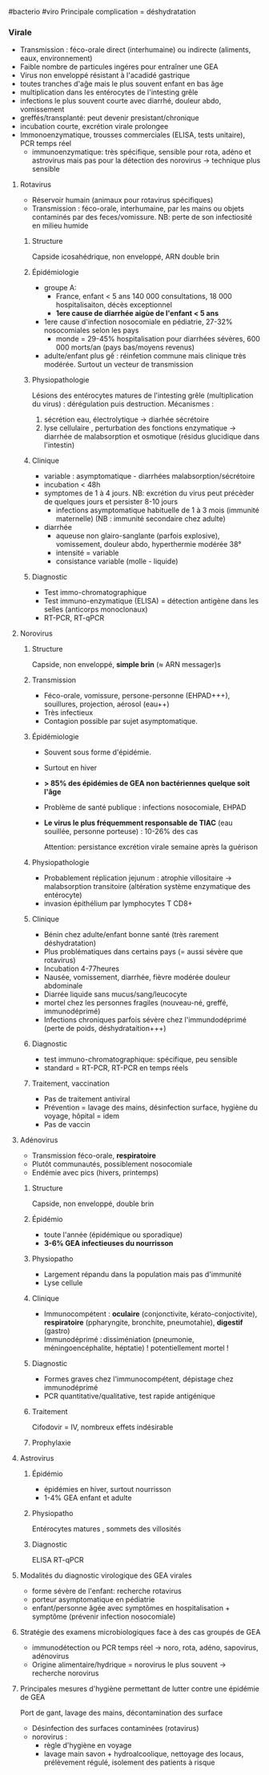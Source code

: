 ​#bacterio #viro Principale complication = déshydratation

*** Virale
:PROPERTIES:
:CUSTOM_ID: virale
:END:
- Transmission : féco-orale direct (interhumaine) ou indirecte
  (aliments, eaux, environnement)
- Faible nombre de particules ingéres pour entraîner une GEA
- Virus non enveloppé résistant à l'acadidé gastrique
- toutes tranches d'aĝe mais le plus souvent enfant en bas âge
- multiplication dans les entérocytes de l'intesting grêle
- infections le plus souvent courte avec diarrhé, douleur abdo,
  vomissement
- greffés/transplanté: peut devenir presistant/chronique
- incubation courte, excrétion virale prolongee
- Immonoenzymatique, trousses commerciales (ELISA, tests unitaire), PCR
  temps réel
  - immunoenzymatique: très spécifique, sensible pour rota, adéno et
    astrovirus mais pas pour la détection des norovirus -> technique
    plus sensible

1. Rotavirus

   - Réservoir humain (animaux pour rotavirus spécifiques)
   - Transmission : féco-orale, interhumaine, par les mains ou objets
     contaminés par des feces/vomissure. NB: perte de son infectiosité
     en milieu humide

   1. Structure

      Capside icosahédrique, non enveloppé, ARN double brin

   2. Épidémiologie

      - groupe A:
        - France, enfant < 5 ans 140 000 consultations, 18 000
          hospitalisaiton, décès exceptionnel
        - *1ere cause de diarrhée aigùe de l'enfant < 5 ans*
      - 1ere cause d'infection nosocomiale en pédiatrie, 27-32%
        nosocomiales selon les pays
        - monde = 29-45% hospitalisation pour diarrhées sévères, 600 000
          morts/an (pays bas/moyens revenus)
      - adulte/enfant plus gế : réinfetion commune mais clinique très
        modérée. Surtout un vecteur de transmission

   3. Physiopathologie

      Lésions des entérocytes matures de l'intesting grêle
      (multiplication du virus) : dérégulation puis destruction.
      Mécanismes :

      1. sécrétion eau, électrolytique -> diarhée sécrétoire
      2. lyse cellulaire , perturbation des fonctions enzymatique ->
         diarrhée de malabsorption et osmotique (résidus glucidique dans
         l'intestin)

   4. Clinique

      - variable : asymptomatique - diarrhées malabsorption/sécrétoire
      - incubation < 48h
      - symptomes de 1 à 4 jours. NB: excrétion du virus peut précèder
        de quelques jours et persister 8-10 jours
        - infections asymptomatique habituelle de 1 à 3 mois (immunité
          maternelle) (NB : immunité secondaire chez adulte)
      - diarrhée
        - aqueuse non glairo-sanglante (parfois explosive), vomissement,
          douleur abdo, hyperthermie modérée 38°
        - intensité = variable
        - consistance variable (molle - liquide)

   5. Diagnostic

      - Test immo-chromatographique
      - Test immuno-enzymatique (ELISA) = détection antigène dans les
        selles (anticorps monoclonaux)
      - RT-PCR, RT-qPCR

2. Norovirus

   1. Structure

      Capside, non enveloppé, *simple brin* (≈ ARN messager)s

   2. Transmission

      - Féco-orale, vomissure, persone-personne (EHPAD+++), souillures,
        projection, aérosol (eau++)
      - Très infectieux
      - Contagion possible par sujet asymptomatique.

   3. Épidémiologie

      - Souvent sous forme d'épidémie.

      - Surtout en hiver

      - *> 85% des épidémies de GEA non bactériennes quelque soit l'âge*

      - Problème de santé publique : infections nosocomiale, EHPAD

      - *Le virus le plus fréquemment responsable de TIAC* (eau
        souillée, personne porteuse) : 10-26% des cas

        Attention: persistance excrétion virale semaine après la
        guérison

   4. Physiopathologie

      - Probablement réplication jejunum : atrophie villositaire ->
        malabsorption transitoire (altération système enzymatique des
        entérocyte)
      - invasion épithélium par lymphocytes T CD8+

   5. Clinique

      - Bénin chez adulte/enfant bonne santé (très rarement
        déshydratation)
      - Plus problématiques dans certains pays (= aussi sévère que
        rotavirus)
      - Incubation 4-77heures
      - Nausée, vomissement, diarrhée, fièvre modérée douleur abdominale
      - Diarrée liquide sans mucus/sang/leucocyte
      - mortel chez les personnes fragiles (nouveau-né, greffé,
        immunodéprimé)
      - Infections chroniques parfois sévère chez l'immundodéprimé
        (perte de poids, déshydrataition+++)

   6. Diagnostic

      - test immuno-chromatographique: spécifique, peu sensible
      - standard = RT-PCR, RT-PCR en temps réels

   7. Traitement, vaccination

      - Pas de traitement antiviral
      - Prévention = lavage des mains, désinfection surface, hygiène du
        voyage, hôpital = idem
      - Pas de vaccin

3. Adénovirus

   - Transmission féco-orale, *respiratoire*
   - Plutôt communautés, possiblement nosocomiale
   - Endémie avec pics (hivers, printemps)

   1. Structure

      Capside, non enveloppé, double brin

   2. Épidémio

      - toute l'année (épidémique ou sporadique)
      - *3-6% GEA infectieuses du nourrisson*

   3. Physiopatho

      - Largement répandu dans la population mais pas d'immunité
      - Lyse cellule

   4. Clinique

      - Immunocompétent : *oculaire* (conjonctivite,
        kérato-conjoctivite), *respiratoire* (ppharyngite, bronchite,
        pneumotahie), *digestif* (gastro)
      - Immunodéprimé : dissiméniation (pneumonie, méningoencéphalite,
        héptatie) ! potentiellement mortel !

   5. Diagnostic

      - Formes graves chez l'immunocompétent, dépistage chez
        immunodéprimé
      - PCR quantitative/qualitative, test rapide antigénique

   6. Traitement

      Cifodovir = IV, nombreux effets indésirable

   7. Prophylaxie

4. Astrovirus

   1. Épidémio

      - épidémies en hiver, surtout nourrisson
      - 1-4% GEA enfant et adulte

   2. Physiopatho

      Entérocytes matures , sommets des villosités

   3. Diagnostic

      ELISA RT-qPCR

5. Modalités du diagnostic virologique des GEA virales

   - forme sévère de l'enfant: recherche rotavirus
   - porteur asymptomatique en pédiatrie
   - enfant/personne âgée avec symptômes en hospitalisation + symptôme
     (prévenir infection nosocomiale)

6. Stratégie des examens microbiologiques face à des cas groupés de GEA

   - immunodétection ou PCR temps réel -> noro, rota, adéno, sapovirus,
     adénovirus
   - Origine alimentaire/hydrique = norovirus le plus souvent ->
     recherche norovirus

7. Principales mesures d'hygiène permettant de lutter contre une
   épidémie de GEA

   Port de gant, lavage des mains, décontamination des surface

   - Désinfection des surfaces contaminées (rotavirus)
   - norovirus :
     - règle d'hygiène en voyage
     - lavage main savon + hydroalcoolique, nettoyage des locaus,
       prélèvement régulé, isolement des patients à risque
